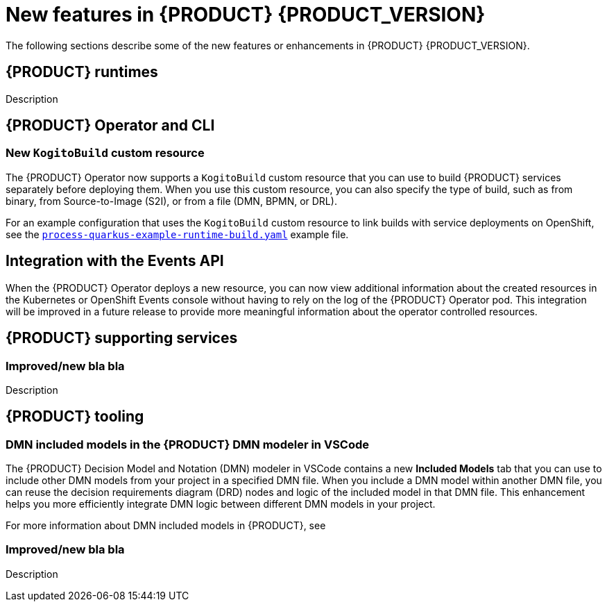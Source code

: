 [id='ref-kogito-rn-new-features_{context}']
= New features in {PRODUCT} {PRODUCT_VERSION}

The following sections describe some of the new features or enhancements in {PRODUCT} {PRODUCT_VERSION}.

== {PRODUCT} runtimes

ifdef::KOGITO-COMM[]
=== Improved GraphQL security in the {PRODUCT} Data Index Service

When you enable security in the {PRODUCT} Data Index Service, you can now also configure the GraphQL interface endpoint and authentication requirements. The Data Index Service also now uses multi-tenant configuration to support `web-app` and `service` application types at the same time in different endpoints.

For more information about enabling security in the {PRODUCT} Data Index, see xref:proc-data-index-service-security_kogito-configuring[].

//@comment: Link for enterprise if/when needed: {URL_CONFIGURING_KOGITO}#proc-data-index-service-security_kogito-configuring[_{CONFIGURING_KOGITO}_]  (Stetson, 30 June 2020)
endif::[]

Description

== {PRODUCT} Operator and CLI

=== New `KogitoBuild` custom resource

The {PRODUCT} Operator now supports a `KogitoBuild` custom resource that you can use to build {PRODUCT} services separately before deploying them. When you use this custom resource, you can also specify the type of build, such as from binary, from Source-to-Image (S2I), or from a file (DMN, BPMN, or DRL). 

For an example configuration that uses the `KogitoBuild` custom resource to link builds with service deployments on OpenShift, see the https://github.com/kiegroup/kogito-cloud-operator/blob/master/examples/process-quarkus-example-runtime-build.yaml[`process-quarkus-example-runtime-build.yaml`] example file.

== Integration with the Events API

When the {PRODUCT} Operator deploys a new resource, you can now view additional information about the created resources in the Kubernetes or OpenShift Events console without having to rely on the log of the {PRODUCT} Operator pod. This integration will be improved in a future release to provide more meaningful information about the operator controlled resources.

== {PRODUCT} supporting services

=== Improved/new bla bla

Description

== {PRODUCT} tooling

=== DMN included models in the {PRODUCT} DMN modeler in VSCode

The {PRODUCT} Decision Model and Notation (DMN) modeler in VSCode contains a new *Included Models* tab that you can use to include other DMN models from your project in a specified DMN file. When you include a DMN model within another DMN file, you can reuse the decision requirements diagram (DRD) nodes and logic of the included model in that DMN file. This enhancement helps you more efficiently integrate DMN logic between different DMN models in your project.

For more information about DMN included models in {PRODUCT}, see
ifdef::KOGITO[]
{URL_DECISION_SERVICES}#proc-dmn-included-models-dmn_dmn-models[_{DECISION_SERVICES}_].
endif::[]
ifdef::KOGITO-COMM[]
xref:proc-dmn-included-models-dmn_dmn-models[].
endif::[]

=== Improved/new bla bla

Description
